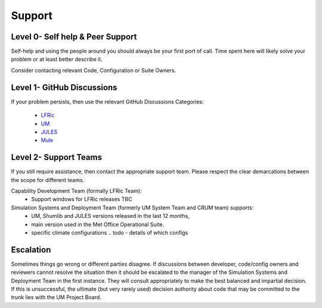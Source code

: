 .. _support:

Support
=======

Level 0- Self help & Peer Support
---------------------------------
Self-help and using the people around you should always be your first port of
call. Time spent here will likely solve your problem or at least better describe
it.

Consider contacting relevant Code, Configuration or Suite Owners.

Level 1- GitHub Discussions
---------------------------
If your problem persists, then use the relevant GitHub Discussions Categories:

    * `LFRic <https://github.com/MetOffice/simulation-systems/discussions/categories/lfric>`_
    * `UM <https://github.com/MetOffice/simulation-systems/discussions/categories/um>`_
    * `JULES <https://github.com/MetOffice/simulation-systems/discussions/categories/jules>`_
    * `Mule <https://github.com/MetOffice/simulation-systems/discussions/categories/mule>`_

Level 2- Support Teams
----------------------
If you still require assistance, then contact the appropriate support team.
Please respect the clear demarcations between the scope for different teams.

Capability Development Team (formally LFRic Team):
   * Support windows for LFRic releases TBC

Simulation Systems and Deployment Team (formerly UM System Team and CRUM team) supports:
   * UM, Shumlib and JULES versions released in the last 12 months,
   * main version used in the Met Office Operational Suite.
   * specific climate configurations .. todo - details of which configs


Escalation
----------
Sometimes things go wrong or different parties disagree. If discussions between
developer, code/config owners and reviewers cannot resolve the situation then it
should be escalated to the manager of the Simulation Systems and Deployment Team
in the first instance. They will consult appropriately to make the best balanced
and impartial decision. If this is unsuccessful, the ultimate (but very rarely
used) decision authority about code that may be committed to the trunk lies with
the UM Project Board.
